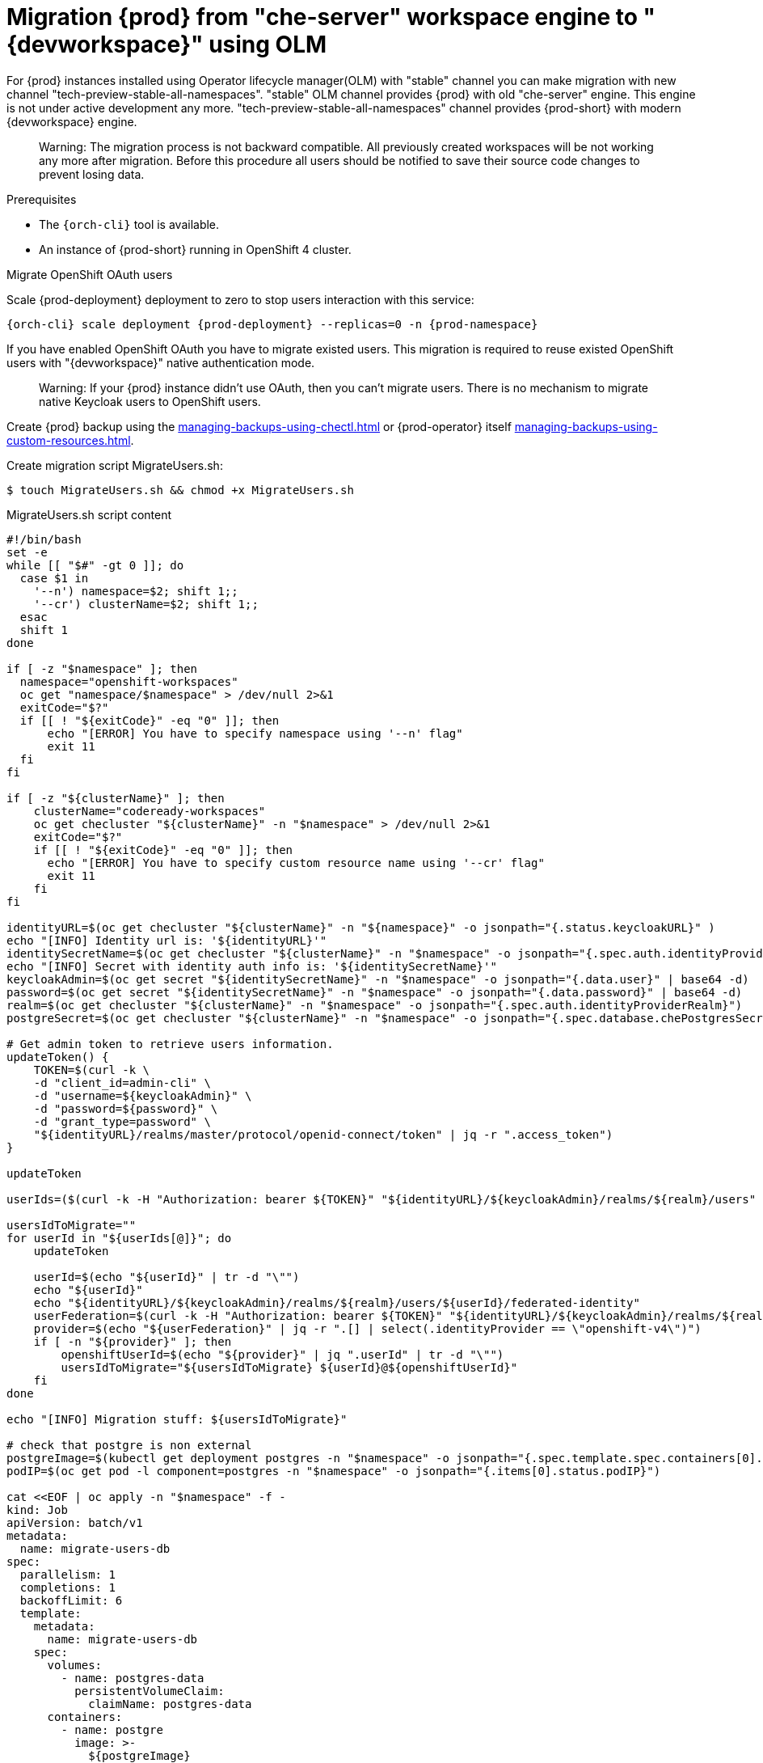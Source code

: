 
[id="migration-olm-stable-channel-to-stable-all-namespace_{context}"]
= Migration {prod} from "che-server" workspace engine to "{devworkspace}" using OLM 

For {prod} instances installed using Operator lifecycle manager(OLM) with "stable" channel
you can make migration with new channel "tech-preview-stable-all-namespaces".
"stable" OLM channel provides {prod} with old "che-server" engine.
This engine is not under active development any more.
"tech-preview-stable-all-namespaces" channel provides {prod-short} with modern {devworkspace} engine.

> Warning: The migration process is not backward compatible. All previously created workspaces will be
not working any more after migration. Before this procedure all users should be notified to save their source code
changes to prevent losing data.

.Prerequisites

* The `{orch-cli}` tool is available.
* An instance of {prod-short} running in OpenShift 4 cluster.

.Procedure

.Migrate OpenShift OAuth users

Scale {prod-deployment} deployment to zero to stop users interaction with this service:

[subs="+quotes,+attributes"]
----
{orch-cli} scale deployment {prod-deployment} --replicas=0 -n {prod-namespace}
----

If you have enabled OpenShift OAuth you have to migrate existed users. This migration is required to reuse existed OpenShift users with "{devworkspace}" native authentication mode.

> Warning: If your {prod} instance didn't use OAuth, then you can't migrate users.
There is no mechanism to migrate native Keycloak users to OpenShift users.

Create {prod} backup using the xref:managing-backups-using-chectl.adoc[] or {prod-operator} itself xref:managing-backups-using-custom-resources.adoc[].

Create migration script MigrateUsers.sh:

[subs="+quotes,+attributes"]
----
$ touch MigrateUsers.sh && chmod +x MigrateUsers.sh
----

MigrateUsers.sh script content
[source,shell,subs="+attributes"]
----
#!/bin/bash
set -e
while [[ "$#" -gt 0 ]]; do
  case $1 in
    '--n') namespace=$2; shift 1;;
    '--cr') clusterName=$2; shift 1;;
  esac
  shift 1
done

if [ -z "$namespace" ]; then
  namespace="openshift-workspaces"
  oc get "namespace/$namespace" > /dev/null 2>&1
  exitCode="$?"
  if [[ ! "${exitCode}" -eq "0" ]]; then
      echo "[ERROR] You have to specify namespace using '--n' flag"
      exit 11
  fi
fi

if [ -z "${clusterName}" ]; then
    clusterName="codeready-workspaces"
    oc get checluster "${clusterName}" -n "$namespace" > /dev/null 2>&1
    exitCode="$?"
    if [[ ! "${exitCode}" -eq "0" ]]; then
      echo "[ERROR] You have to specify custom resource name using '--cr' flag"
      exit 11
    fi
fi

identityURL=$(oc get checluster "${clusterName}" -n "${namespace}" -o jsonpath="{.status.keycloakURL}" )
echo "[INFO] Identity url is: '${identityURL}'"
identitySecretName=$(oc get checluster "${clusterName}" -n "$namespace" -o jsonpath="{.spec.auth.identityProviderSecret}")
echo "[INFO] Secret with identity auth info is: '${identitySecretName}'"
keycloakAdmin=$(oc get secret "${identitySecretName}" -n "$namespace" -o jsonpath="{.data.user}" | base64 -d)
password=$(oc get secret "${identitySecretName}" -n "$namespace" -o jsonpath="{.data.password}" | base64 -d)
realm=$(oc get checluster "${clusterName}" -n "$namespace" -o jsonpath="{.spec.auth.identityProviderRealm}")
postgreSecret=$(oc get checluster "${clusterName}" -n "$namespace" -o jsonpath="{.spec.database.chePostgresSecret}")

# Get admin token to retrieve users information.
updateToken() {
    TOKEN=$(curl -k \
    -d "client_id=admin-cli" \
    -d "username=${keycloakAdmin}" \
    -d "password=${password}" \
    -d "grant_type=password" \
    "${identityURL}/realms/master/protocol/openid-connect/token" | jq -r ".access_token")
}

updateToken

userIds=($(curl -k -H "Authorization: bearer ${TOKEN}" "${identityURL}/${keycloakAdmin}/realms/${realm}/users" | jq ".[] | .id" | tr "\r\n" " "))

usersIdToMigrate=""
for userId in "${userIds[@]}"; do
    updateToken

    userId=$(echo "${userId}" | tr -d "\"")
    echo "${userId}"
    echo "${identityURL}/${keycloakAdmin}/realms/${realm}/users/${userId}/federated-identity"
    userFederation=$(curl -k -H "Authorization: bearer ${TOKEN}" "${identityURL}/${keycloakAdmin}/realms/${realm}/users/${userId}/federated-identity")
    provider=$(echo "${userFederation}" | jq -r ".[] | select(.identityProvider == \"openshift-v4\")")
    if [ -n "${provider}" ]; then
        openshiftUserId=$(echo "${provider}" | jq ".userId" | tr -d "\"")
        usersIdToMigrate="${usersIdToMigrate} ${userId}@${openshiftUserId}"
    fi
done

echo "[INFO] Migration stuff: ${usersIdToMigrate}"

# check that postgre is non external
postgreImage=$(kubectl get deployment postgres -n "$namespace" -o jsonpath="{.spec.template.spec.containers[0].image}")
podIP=$(oc get pod -l component=postgres -n "$namespace" -o jsonpath="{.items[0].status.podIP}")

cat <<EOF | oc apply -n "$namespace" -f -
kind: Job
apiVersion: batch/v1
metadata:
  name: migrate-users-db
spec:
  parallelism: 1
  completions: 1
  backoffLimit: 6
  template:
    metadata:
      name: migrate-users-db
    spec:
      volumes:
        - name: postgres-data
          persistentVolumeClaim:
            claimName: postgres-data
      containers:
        - name: postgre
          image: >-
            ${postgreImage}
          env:
            - name: POSTGRESQL_USER
              valueFrom:
                secretKeyRef:
                  name: ${postgreSecret}
                  key: user
            - name: POSTGRESQL_PASSWORD
              valueFrom:
                secretKeyRef:
                  name: ${postgreSecret}
                  key: password
            - name: USER_IDS_TO_MIGRATE
              value: "${usersIdToMigrate}"
            - name: POSTGRESQL_POD_IP
              value: "${podIP}"
          command:
            - /bin/bash
          args:
            - "-c"
            - >-
              set -e;
              DUMP_FILE="/tmp/dbdump.sql";
              DB_NAME="dbche";
              DB_OWNER="pgche";
              touch "\${DUMP_FILE}";
              echo "[INFO] Create database dump: \${DUMP_FILE}";
              export PGPASSWORD="\$(POSTGRESQL_PASSWORD)";
              pg_dump -d \${DB_NAME} -h \$(POSTGRESQL_POD_IP) -U \$(POSTGRESQL_USER) > "\${DUMP_FILE}";
              userMappings=(\$(USER_IDS_TO_MIGRATE));
              echo "[INFO] Mappings array is:  \${userMappings[@]}";
              for userIdMapping in "\${userMappings[@]}"; do
                currentUserId=\${userIdMapping%@*}
                openshiftUserId=\${userIdMapping#*@}
                echo "[INFO] Replace \${currentUserId} to \${openshiftUserId} in the dump."
                sed -i "s|\${currentUserId}|\${openshiftUserId}|g" "\${DUMP_FILE}"
              done;
              echo "[INFO] Replace database dump...";
              echo "[INFO] Set up connection limit: 0";
              psql -h \$(POSTGRESQL_POD_IP) -U \$(POSTGRESQL_USER) -q -d template1 -c "ALTER DATABASE \${DB_NAME} CONNECTION LIMIT 0;";
              echo "Disconnect database: '\${DB_NAME}'";
              psql -h \$(POSTGRESQL_POD_IP) -U \$(POSTGRESQL_USER) -q -d template1 -c "SELECT pg_terminate_backend(pid) FROM pg_stat_activity WHERE datname = '\${DB_NAME}';";
              echo "Drop database... '\${DB_NAME}'";
              psql -h \$(POSTGRESQL_POD_IP) -U \$(POSTGRESQL_USER) -q -d template1 -c "DROP DATABASE \${DB_NAME};";
              echo "[INFO] Create an empty database '\${DB_NAME}'";
              createdb -h \${POSTGRESQL_POD_IP} -U \${POSTGRESQL_USER} "\${DB_NAME}" --owner="\${DB_OWNER}";
              echo "[INFO] Apply database dump.";
              psql -h \${POSTGRESQL_POD_IP} -U \${POSTGRESQL_USER} "\${DB_NAME}" < "\${DUMP_FILE}";
              rm -f "\${DUMP_FILE}";
              for userIdMapping in "\${userMappings[@]}"; do
                openshiftUserId=\${userIdMapping#*@}
                echo "[INFO] Update user profile info for user with id \${openshiftUserId}."
                psql -h \$(POSTGRESQL_POD_IP) -U \$(POSTGRESQL_USER) -q -d \${DB_NAME} -c "insert into profile(userid) values ('\${openshiftUserId}');";
              done;
              echo "done!";
          imagePullPolicy: IfNotPresent
          volumeMounts:
            - name: postgres-data
              mountPath: /var/lib/pgsql/data
          securityContext:
            capabilities:
              drop:
                - ALL
                - KILL
                - MKNOD
                - SETGID
                - SETUID
      terminationMessagePolicy: File
      restartPolicy: OnFailure
      terminationGracePeriodSeconds: 30
      dnsPolicy: ClusterFirst
      schedulerName: default-scheduler
EOF
----

Execute script to migration existed OpenShift OAuth users. This script will execute migration job.

[subs="+quotes,+attributes"]
----
$ ./MigrateUsers.sh --n {prod-namespace} --cr {prod-checluster}
----

Where are:

- `--n` namespace
- `--cr` custom resource name

To track when migration job will be completed use the command:

[subs="+quotes,+attributes"]
---- 
$ {orch-cli} wait --for=condition=complete job/migrate-users-db -n {prod-namespace}
----

If migration job was successful {orch-cli} should provide output:

[subs="+quotes,+attributes"]
----
job.batch/migrate-users-db condition met
----
.Switch from "stable" OLM channel to the "tech-preview-stable-all-namespaces" channel.

Delete OLM subscription and current cluster service version by name:

[subs="+quotes,+attributes"]
----
$ SUBSCRIPTION=$(oc get subscription -n {prod-namespace} -o custom-columns=POD:.metadata.name --no-headers | grep {prod-checluster})
$ CSV_VERSION_NAME=$(oc get subscription ${SUBSCRIPTION} -n {prod-namespace} -o jsonpath="{.status.currentCSV}")
$ {orch-cli} delete subscription ${SUBSCRIPTION} -n {prod-namespace}
$ {orch-cli} delete clusterserviceversion "${CSV_VERSION_NAME}" -n {prod-namespace}
----

Create new subscription:

[subs="+quotes,+attributes"]
----
$ {orch-cli} apply -f - <<EOF
apiVersion: operators.coreos.com/v1alpha1
kind: Subscription
metadata:
  name: {prod-checluster}
  namespace: openshift-operators
spec:
  channel: {all-namespaces-olm-channel}
  installPlanApproval: Automatic
  name: {all-namespaces-olm-package}
  source: {stable-olm-catalog-source}
  sourceNamespace: openshift-marketplace
EOF
----

Enable {devworkspace} engine in the custom resource:

[subs="+quotes,+attributes"]
----
$ {orch-cli} patch checluster/{prod-checluster} -n {prod-namespace} --type=json -p \
'[{"op": "replace", "path": "/spec/devWorkspace/enable", "value": true}, {"op": "replace", "path": "/spec/server/serverExposureStrategy", "value": "single-host"}]'
----
